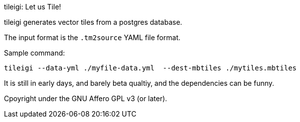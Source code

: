 tileigi: Let us Tile!

tileigi generates vector tiles from a postgres database.

The input format is the `.tm2source` YAML file format. 



Sample command:

    tileigi --data-yml ./myfile-data.yml  --dest-mbtiles ./mytiles.mbtiles

It is still in early days, and barely beta qualtiy, and the dependencies can be funny.

Cpoyright under the GNU Affero GPL v3 (or later).
